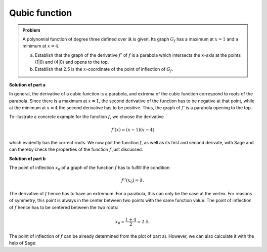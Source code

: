 Qubic function
==============

.. admonition:: Problem
  
  A polynomial function of degree three defined over :math:`\mathbb{R}`
  is given. Its graph :math:`G_f` has a maximum at :math:`x=1` and
  a minimum at :math:`x=4`.

  a) Establish that the graph of the derivative :math:`f'` of
     :math:`f` is a parabola which intersects the :math:`x`-axis at the
     points (1|0) and (4|0) and opens to the top.

  b) Establish that 2.5 is the :math:`x`-coordinate of the point of inflection of
     :math:`G_f`.

**Solution of part a**

In general, the derivative of a cubic function is a parabola, and extrema of the cubic
function correspond to roots of the parabola.
Since there is a maximum at :math:`x=1`, the second derivative of the function
has to be negative at that point, while at the minimum at :math:`x=4`
the second derivative has to be positive. Thus, the graph of :math:`f'` is a
parabola opening to the top.

To illustrate a concrete example for the function :math:`f`, we choose
the derivative

.. math::

  f'(x) = (x-1)(x-4)

which evidently has the correct roots. We now plot the function :math:`f`,
as well as its first and second derivate, with Sage and can thereby check the
properties of the function :math:`f` just discussed.

.. sagecellserver::

  sage: df(x) = (x-1)*(x-4)
  sage: ddf(x) = derivative(df, x)
  sage: f(x) = integral(df, x)
  sage: p1 = plot(f(x), (-3, 6), color='red', legend_label="$f(x)$")
  sage: p2 = plot(df(x), (-3, 6), color='green', legend_label="$f'(x)$")
  sage: p3 = plot(ddf(x), (-3, 6), color='blue', legend_label="$f''(x)$")
  sage: show(p1+p2+p3, figsize=(4, 2.8), ymin=-10, ymax=10)
     
.. end of output

**Solution of part b**

The point of inflection :math:`x_0` of a graph of the function :math:`f` has to
fulfill the condition:

.. math::

  f''(x_0)=0\,.

The derivative of :math:`f` hence has to have an extremum.
For a parabola, this can only be the case at the vertex. For reasons of
symmetry, this point is always in the center between two points with the
same function value. The point of inflection of :math:`f` hence has to be
centered between the two roots:

.. math::

  x_0 = \frac{1 + 4}{2} = 2.5\,.

The point of inflection of :math:`f` can be already determined from the
plot of part a). However, we can also calculate it with the help of Sage:

.. sagecellserver::

  sage: print "Point of inflection at:", solve(ddf(x) == 0, x)[0]
     
.. end of output
